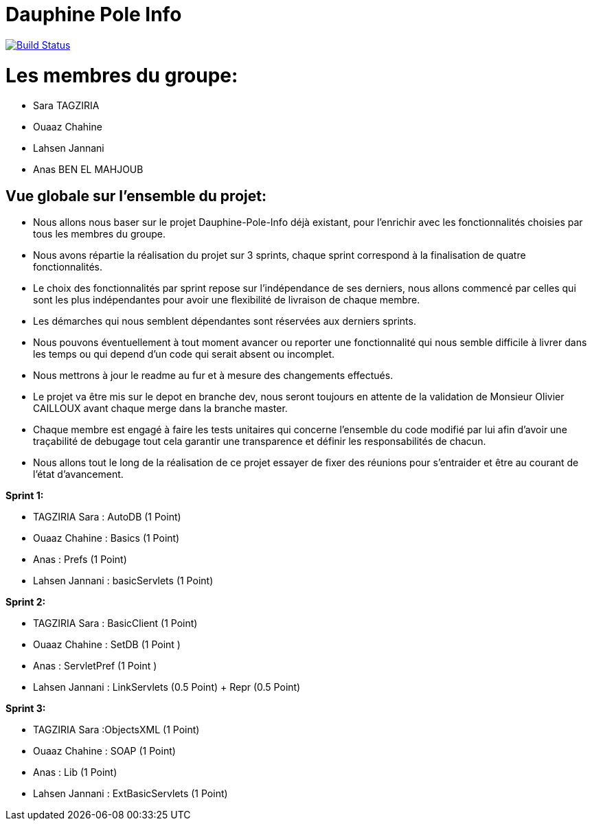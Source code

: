 = Dauphine Pole Info
:sectanchors:

image:https://travis-ci.org/MAMERY-DOUMBIA/Dauphine-Pole-Info.svg?branch=master["Build Status", link="https://travis-ci.org/MAMERY-DOUMBIA/Dauphine-Pole-Info"]

= Les membres du groupe:

 - Sara TAGZIRIA
 - Ouaaz Chahine
 - Lahsen Jannani
 - Anas BEN EL MAHJOUB


== Vue globale sur l'ensemble du projet:

- Nous allons nous baser sur le projet Dauphine-Pole-Info déjà existant, pour l'enrichir avec les fonctionnalités choisies par tous les membres du groupe.
- Nous avons répartie la réalisation du projet sur 3 sprints, chaque sprint correspond à la finalisation de quatre fonctionnalités.
- Le choix des fonctionnalités par sprint repose sur l'indépendance de ses derniers, nous allons commencé par celles qui sont les plus indépendantes pour avoir une flexibilité de livraison de chaque membre.
- Les démarches qui nous semblent dépendantes sont réservées aux derniers sprints.
- Nous pouvons éventuellement à tout moment avancer ou reporter une fonctionnalité qui nous semble difficile à livrer dans les temps ou qui depend d'un code qui serait absent ou incomplet. 
- Nous mettrons à jour le readme au fur et à mesure des changements effectués.
- Le projet va être mis sur le depot en branche dev, nous seront toujours en attente de la validation de Monsieur Olivier CAILLOUX avant chaque merge dans la branche master.
- Chaque membre est engagé à faire les tests unitaires qui concerne l'ensemble du code modifié par lui afin d'avoir une traçabilité de debugage tout cela garantir une transparence et définir les responsabilités de chacun. 
- Nous allons tout le long de la réalisation de ce projet essayer de fixer des réunions pour s'entraider et être au courant de l'état d'avancement. 

*Sprint 1:*

* TAGZIRIA Sara : AutoDB (1 Point)
* Ouaaz Chahine : Basics   (1 Point)
* Anas : Prefs  (1 Point)
* Lahsen Jannani : basicServlets (1 Point)

*Sprint 2:*

* TAGZIRIA Sara : BasicClient (1 Point)
* Ouaaz Chahine : SetDB (1 Point )
* Anas : ServletPref (1 Point )
* Lahsen  Jannani : LinkServlets (0.5 Point) + Repr (0.5 Point)


*Sprint 3:*

* TAGZIRIA Sara :ObjectsXML (1 Point)
* Ouaaz Chahine : SOAP (1 Point)
* Anas : Lib (1 Point)
* Lahsen Jannani  : ExtBasicServlets (1 Point)

           
              
               

